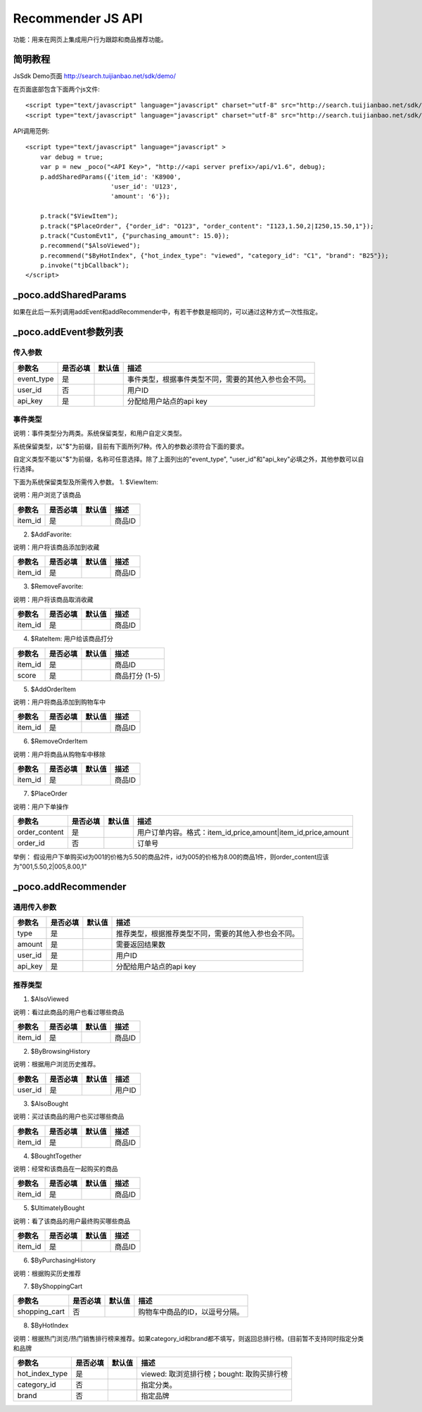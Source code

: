 Recommender JS API
===================

功能：用来在网页上集成用户行为跟踪和商品推荐功能。

简明教程
----------

JsSdk Demo页面 http://search.tuijianbao.net/sdk/demo/

在页面底部包含下面两个js文件::

    <script type="text/javascript" language="javascript" charset="utf-8" src="http://search.tuijianbao.net/sdk/js/api-1.6.js"></script>
    <script type="text/javascript" language="javascript" charset="utf-8" src="http://search.tuijianbao.net/sdk/skin/ui-1.6.js"></script>


API调用范例::

    <script type="text/javascript" language="javascript" >
        var debug = true;
        var p = new _poco("<API Key>", "http://<api server prefix>/api/v1.6", debug);
        p.addSharedParams({'item_id': 'K8900',
                           'user_id': 'U123',
                           'amount': '6'});

        p.track("$ViewItem");
        p.track("$PlaceOrder", {"order_id": "O123", "order_content": "I123,1.50,2|I250,15.50,1"});
        p.track("CustomEvt1", {"purchasing_amount": 15.0});
        p.recommend("$AlsoViewed");
        p.recommend("$ByHotIndex", {"hot_index_type": "viewed", "category_id": "C1", "brand": "B25"});
        p.invoke("tjbCallback");
    </script>

_poco.addSharedParams
-------------------------

如果在此后一系列调用addEvent和addRecommender中，有若干参数是相同的，可以通过这种方式一次性指定。


_poco.addEvent参数列表
--------------------------

传入参数
^^^^^^^^^^^^^^

=================     ==========  ===============================   =============================================
参数名                是否必填    默认值                            描述
=================     ==========  ===============================   =============================================
event_type            是                                            事件类型，根据事件类型不同，需要的其他入参也会不同。
user_id               否                                            用户ID
api_key               是                                            分配给用户站点的api key
=================     ==========  ===============================   =============================================


事件类型
^^^^^^^^^
说明：事件类型分为两类。系统保留类型，和用户自定义类型。

系统保留类型，以"$"为前缀，目前有下面所列7种。传入的参数必须符合下面的要求。

自定义类型不能以"$"为前缀，名称可任意选择。除了上面列出的"event_type", "user_id"和"api_key"必填之外，其他参数可以自行选择。

下面为系统保留类型及所需传入参数。
1. $ViewItem: 

说明：用户浏览了该商品

=================     ==========  ===============================   =============================================
参数名                是否必填    默认值                            描述
=================     ==========  ===============================   =============================================
item_id               是                                            商品ID
=================     ==========  ===============================   =============================================


2. $AddFavorite: 

说明：用户将该商品添加到收藏

=================     ==========  ===============================   =============================================
参数名                是否必填    默认值                            描述
=================     ==========  ===============================   =============================================
item_id               是                                            商品ID
=================     ==========  ===============================   =============================================

3. $RemoveFavorite: 

说明：用户将该商品取消收藏

=================     ==========  ===============================   =============================================
参数名                是否必填    默认值                            描述
=================     ==========  ===============================   =============================================
item_id               是                                            商品ID
=================     ==========  ===============================   =============================================

4. $RateItem: 用户给该商品打分

=================     ==========  ===============================   =============================================
参数名                是否必填    默认值                            描述
=================     ==========  ===============================   =============================================
item_id               是                                            商品ID
score                 是                                            商品打分 (1-5)
=================     ==========  ===============================   =============================================


5. $AddOrderItem

说明：用户将商品添加到购物车中

=================     ==========  ===============================   =============================================
参数名                是否必填    默认值                            描述
=================     ==========  ===============================   =============================================
item_id               是                                            商品ID
=================     ==========  ===============================   =============================================

6. $RemoveOrderItem

说明：用户将商品从购物车中移除

=================     ==========  ===============================   =============================================
参数名                是否必填    默认值                            描述
=================     ==========  ===============================   =============================================
item_id               是                                            商品ID
=================     ==========  ===============================   =============================================

7. $PlaceOrder

说明：用户下单操作

=================     ==========  ===============================   =============================================
参数名                是否必填    默认值                            描述
=================     ==========  ===============================   =============================================
order_content         是                                            用户订单内容。格式：item_id,price,amount|item_id,price,amount
order_id              否                                            订单号
=================     ==========  ===============================   =============================================

举例：
假设用户下单购买id为001的价格为5.50的商品2件，id为005的价格为8.00的商品1件，则order_content应该为"001,5.50,2|005,8.00,1"


_poco.addRecommender
--------------------------------

通用传入参数
^^^^^^^^^^^^^^

=================     ==========  ===============================   =============================================
参数名                是否必填    默认值                            描述
=================     ==========  ===============================   =============================================
type                  是                                            推荐类型，根据推荐类型不同，需要的其他入参也会不同。
amount                是                                            需要返回结果数
user_id               是                                            用户ID
api_key               是                                            分配给用户站点的api key
=================     ==========  ===============================   =============================================

推荐类型
^^^^^^^^^

1. $AlsoViewed

说明：看过此商品的用户也看过哪些商品

=============    ==========  ===============================   =============================================
参数名           是否必填    默认值                            描述
=============    ==========  ===============================   =============================================
item_id          是                                            商品ID
=============    ==========  ===============================   =============================================

2. $ByBrowsingHistory

说明：根据用户浏览历史推荐。

=============    ==========  ===============================   =============================================
参数名           是否必填    默认值                            描述
=============    ==========  ===============================   =============================================
user_id          是                                            用户ID
=============    ==========  ===============================   =============================================


3. $AlsoBought

说明：买过该商品的用户也买过哪些商品

=============    ==========  ===============================   =============================================
参数名           是否必填    默认值                            描述
=============    ==========  ===============================   =============================================
item_id          是                                            商品ID
=============    ==========  ===============================   =============================================

4. $BoughtTogether

说明：经常和该商品在一起购买的商品

=============    ==========  ===============================   =============================================
参数名           是否必填    默认值                            描述
=============    ==========  ===============================   =============================================
item_id          是                                            商品ID
=============    ==========  ===============================   =============================================

5. $UltimatelyBought

说明：看了该商品的用户最终购买哪些商品

=============    ==========  ===============================   =============================================
参数名           是否必填    默认值                            描述
=============    ==========  ===============================   =============================================
item_id          是                                            商品ID
=============    ==========  ===============================   =============================================

6. $ByPurchasingHistory

说明：根据购买历史推荐

7. $ByShoppingCart

=============    ==========  ===============================   =============================================
参数名           是否必填    默认值                            描述
=============    ==========  ===============================   =============================================
shopping_cart    否                                            购物车中商品的ID，以逗号分隔。
=============    ==========  ===============================   =============================================

8. $ByHotIndex

说明：根据热门浏览/热门销售排行榜来推荐。如果category_id和brand都不填写，则返回总排行榜。(目前暂不支持同时指定分类和品牌

==============    ==========  ===============================   =============================================
参数名            是否必填    默认值                            描述
==============    ==========  ===============================   =============================================
hot_index_type    是                                            viewed: 取浏览排行榜；bought: 取购买排行榜
category_id       否                                            指定分类。
brand             否                                            指定品牌
==============    ==========  ===============================   =============================================
